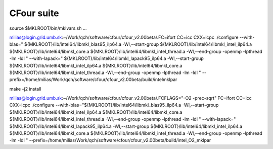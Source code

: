 ===========
CFour suite
===========

source $MKLROOT/bin/mklvars.sh ...

milias@login.grid.umb.sk:~/Work/qch/software/cfour/cfour_v2.00beta/.FC=ifort CC=icc CXX=icpc ./configure --with-blas=" ${MKLROOT}/lib/intel64/libmkl_blas95_ilp64.a -Wl,--start-group ${MKLROOT}/lib/intel64/libmkl_intel_ilp64.a ${MKLROOT}/lib/intel64/libmkl_core.a ${MKLROOT}/lib/intel64/libmkl_intel_thread.a -Wl,--end-group -openmp -lpthread -lm -ldl " --with-lapack=" ${MKLROOT}/lib/intel64/libmkl_lapack95_ilp64.a -Wl,--start-group ${MKLROOT}/lib/intel64/libmkl_intel_ilp64.a ${MKLROOT}/lib/intel64/libmkl_core.a ${MKLROOT}/lib/intel64/libmkl_intel_thread.a -Wl,--end-group -openmp -lpthread -lm -ldl "  --prefix=/home/milias/Work/qch/software/cfour/cfour_v2.00beta/build/intelmklpar

make -j2 install


milias@login.grid.umb.sk:~/Work/qch/software/cfour/cfour_v2.00beta/.FCFLAGS="-O2 -prec-sqrt" FC=ifort CC=icc CXX=icpc ./configure --with-blas="${MKLROOT}/lib/intel64/libmkl_blas95_ilp64.a -Wl,--start-group ${MKLROOT}/lib/intel64/libmkl_intel_ilp64.a ${MKLROOT}/lib/intel64/libmkl_core.a ${MKLROOT}/lib/intel64/libmkl_intel_thread.a -Wl,--end-group -openmp -lpthread -lm -ldl " --with-lapack=" ${MKLROOT}/lib/intel64/libmkl_lapack95_ilp64.a -Wl,--start-group ${MKLROOT}/lib/intel64/libmkl_intel_ilp64.a ${MKLROOT}/lib/intel64/libmkl_core.a ${MKLROOT}/lib/intel64/libmkl_intel_thread.a -Wl,--end-group -openmp -lpthread -lm -ldl "  --prefix=/home/milias/Work/qch/software/cfour/cfour_v2.00beta/build/intel_O2_mklpar 




